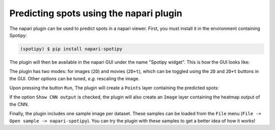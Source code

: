 Predicting spots using the napari plugin
----------------------------------------

The napari plugin can be used to predict spots in a napari viewer. First, you must install it in the environment containing Spotipy:

.. code-block:: console

    (spotipy) $ pip install napari-spotipy

The plugin will then be available in the napari GUI under the name "Spotipy widget". This is how the GUI looks like:

.. image:: ./_static/spotipy_napari_gui.png
    :width: 700
    :align: center

The plugin has two modes: for images (``2D``) and movies (``2D+t``), which can be toggled using the ``2D`` and ``2D+t`` buttons in the GUI. Other options can be tuned, `e.g.` rescaling the image.

Upon pressing the button ``Run``, The plugin will create a ``Points`` layer containing the predicted spots:

.. image:: ./_static/spotipy_napari_preds.png
    :width: 700
    :align: center

If the option ``Show CNN output`` is checked, the plugin will also create an ``Image`` layer containing the heatmap output of the CNN.

Finally, the plugin includes one sample image per dataset. These samples can be loaded from the ``File`` menu (``File -> Open sample -> napari-spotipy``). You can try the plugin with these samples to get a better idea of how it works!